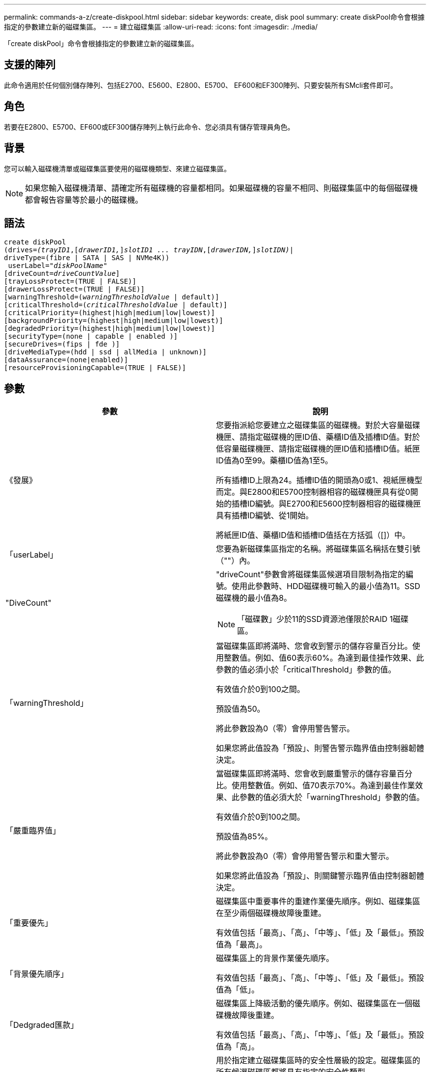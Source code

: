 ---
permalink: commands-a-z/create-diskpool.html 
sidebar: sidebar 
keywords: create, disk pool 
summary: create diskPool命令會根據指定的參數建立新的磁碟集區。 
---
= 建立磁碟集區
:allow-uri-read: 
:icons: font
:imagesdir: ./media/


[role="lead"]
「create diskPool」命令會根據指定的參數建立新的磁碟集區。



== 支援的陣列

此命令適用於任何個別儲存陣列、包括E2700、E5600、E2800、E5700、 EF600和EF300陣列、只要安裝所有SMcli套件即可。



== 角色

若要在E2800、E5700、EF600或EF300儲存陣列上執行此命令、您必須具有儲存管理員角色。



== 背景

您可以輸入磁碟機清單或磁碟集區要使用的磁碟機類型、來建立磁碟集區。

[NOTE]
====
如果您輸入磁碟機清單、請確定所有磁碟機的容量都相同。如果磁碟機的容量不相同、則磁碟集區中的每個磁碟機都會報告容量等於最小的磁碟機。

====


== 語法

[listing, subs="+macros"]
----
create diskPool
(drives=pass:quotes[_(trayID1_],pass:quotes[[_drawerID1,_]]pass:quotes[_slotID1 ... trayIDN_],pass:quotes[[_drawerIDN,_]]pass:quotes[_slotIDN)_]|
driveType=(fibre | SATA | SAS | NVMe4K))
 userLabel=pass:quotes[_"diskPoolName"_]
[driveCount=pass:quotes[_driveCountValue_]]
[trayLossProtect=(TRUE | FALSE)]
[drawerLossProtect=(TRUE | FALSE)]
[warningThreshold=(pass:quotes[_warningThresholdValue_] | default)]
[criticalThreshold=(pass:quotes[_criticalThresholdValue_] | default)]
[criticalPriority=(highest|high|medium|low|lowest)]
[backgroundPriority=(highest|high|medium|low|lowest)]
[degradedPriority=(highest|high|medium|low|lowest)]
[securityType=(none | capable | enabled )]
[secureDrives=(fips | fde )]
[driveMediaType=(hdd | ssd | allMedia | unknown)]
[dataAssurance=(none|enabled)]
[resourceProvisioningCapable=(TRUE | FALSE)]
----


== 參數

|===
| 參數 | 說明 


 a| 
《發展》
 a| 
您要指派給您要建立之磁碟集區的磁碟機。對於大容量磁碟機匣、請指定磁碟機的匣ID值、藥櫃ID值及插槽ID值。對於低容量磁碟機匣、請指定磁碟機的匣ID值和插槽ID值。紙匣ID值為0至99。藥櫃ID值為1至5。

所有插槽ID上限為24。插槽ID值的開頭為0或1、視紙匣機型而定。與E2800和E5700控制器相容的磁碟機匣具有從0開始的插槽ID編號。與E2700和E5600控制器相容的磁碟機匣具有插槽ID編號、從1開始。

將紙匣ID值、藥櫃ID值和插槽ID值括在方括弧（[]）中。



 a| 
「userLabel」
 a| 
您要為新磁碟集區指定的名稱。將磁碟集區名稱括在雙引號（""）內。



 a| 
"DiveCount"
 a| 
"driveCount"參數會將磁碟集區候選項目限制為指定的編號。使用此參數時、HDD磁碟機可輸入的最小值為11。SSD磁碟機的最小值為8。

[NOTE]
====
「磁碟數」少於11的SSD資源池僅限於RAID 1磁碟區。

====


 a| 
「warningThreshold」
 a| 
當磁碟集區即將滿時、您會收到警示的儲存容量百分比。使用整數值。例如、值60表示60%。為達到最佳操作效果、此參數的值必須小於「criticalThreshold」參數的值。

有效值介於0到100之間。

預設值為50。

將此參數設為0（零）會停用警告警示。

如果您將此值設為「預設」、則警告警示臨界值由控制器韌體決定。



 a| 
「嚴重臨界值」
 a| 
當磁碟集區即將滿時、您會收到嚴重警示的儲存容量百分比。使用整數值。例如、值70表示70%。為達到最佳作業效果、此參數的值必須大於「warningThreshold」參數的值。

有效值介於0到100之間。

預設值為85%。

將此參數設為0（零）會停用警告警示和重大警示。

如果您將此值設為「預設」、則關鍵警示臨界值由控制器韌體決定。



 a| 
「重要優先」
 a| 
磁碟集區中重要事件的重建作業優先順序。例如、磁碟集區在至少兩個磁碟機故障後重建。

有效值包括「最高」、「高」、「中等」、「低」及「最低」。預設值為「最高」。



 a| 
「背景優先順序」
 a| 
磁碟集區上的背景作業優先順序。

有效值包括「最高」、「高」、「中等」、「低」及「最低」。預設值為「低」。



 a| 
「Dedgraded匯款」
 a| 
磁碟集區上降級活動的優先順序。例如、磁碟集區在一個磁碟機故障後重建。

有效值包括「最高」、「高」、「中等」、「低」及「最低」。預設值為「高」。



 a| 
「生態類型」
 a| 
用於指定建立磁碟集區時的安全性層級的設定。磁碟集區的所有候選磁碟區都將具有指定的安全性類型。

這些設定有效：

* 「無」- Volume候選者不安全。
* 「Capable」（功能）：磁碟區候選者可以設定安全性、但尚未啟用安全性。
* 「已啟用」：磁碟區候選者已啟用安全功能。


預設值為「無」。



 a| 
"RecureDrives"
 a| 
磁碟區群組中要使用的安全磁碟機類型。這些設定有效：

* 「FIPS」-僅使用FIPS相容磁碟機。
* 「FDE」-使用FDE相容磁碟機。


[NOTE]
====
請搭配使用此參數與「安全性類型」參數。如果您為「安全性類型」參數指定「無」、則會忽略「RecureDrives」參數的值、因為不安全的磁碟集區不需要指定安全磁碟機類型。

====
[NOTE]
====
除非您同時使用「driveCounts」參數、否則會忽略此參數。如果您指定要用於磁碟集區的磁碟機、而非提供計數、請根據所需的安全性類型、在選擇清單中指定適當的磁碟機類型。

====


 a| 
「DiveMediaType」
 a| 
要用於磁碟集區的磁碟機媒體類型。

當儲存陣列中有多種磁碟機媒體類型時、您必須使用此參數。

這些磁碟機媒體有效：

* HDD（HDD）-如果您有硬碟機、請使用此選項。
* 「SD」-當您有固態磁碟時、請使用此選項。
* "unknown"（未知）-如果您不確定磁碟機匣中有哪些類型的磁碟機媒體、請使用此選項
* "ALLMEDIA"（ALLMEDIA）-如果您想要使用磁碟機匣中的所有磁碟機媒體類型、請使用此選項


預設值為「HDD」。

[NOTE]
====
控制器韌體不會在同一個磁碟集區中混用「HDD」和「SD」磁碟機媒體、無論您選擇的設定為何。

====


 a| 
"REsourceProvisioningCapable（資源配置資源可）"
 a| 
指定是否啟用資源資源配置功能的設定。若要停用資源資源配置、請將此參數設為「假」。預設值為「true」。

|===


== 附註

每個磁碟集區名稱都必須是唯一的。您可以使用任何字母數字字元、底線（_）、連字號（-）和井號（#）的組合作為使用者標籤。使用者標籤最多可有30個字元。

如果您指定的參數無法滿足任何可用的候選磁碟機、則命令會失敗。通常、所有符合服務品質屬性的磁碟機都會以最佳候選磁碟機的形式傳回。但是、如果您指定磁碟機清單、某些傳回為候選磁碟機的可用磁碟機可能與服務品質屬性不符。

如果您未指定選用參數的值、則會指派預設值。



== 磁碟機

當您使用「driveType」參數時、該磁碟類型的所有未指派磁碟機都會用來建立磁碟集區。如果您想要限制磁碟集區中「driveType」參數所找到的磁碟機數量、可以使用「driveCount」參數來指定磁碟機數量。您只能在使用「driveType」參數時使用「driveCount」參數。

「磁碟機」參數可同時支援大容量磁碟機匣和低容量磁碟機匣。大容量磁碟機匣具有可容納磁碟機的抽屜。從磁碟機匣中滑出抽取器、以便存取磁碟機。低容量磁碟機匣沒有抽屜。對於大容量磁碟機匣、您必須指定磁碟機匣的識別碼（ID）、匣的識別碼、以及磁碟機所在插槽的識別碼。對於低容量磁碟機匣、您只需要指定磁碟機匣的ID、以及磁碟機所在插槽的ID。對於低容量磁碟機匣、識別磁碟機位置的另一種方法是指定磁碟機匣的ID、將抽取匣的ID設為「0」、然後指定磁碟機所在插槽的ID。

如果您輸入大容量磁碟機匣的規格、但磁碟機匣無法使用、儲存管理軟體會傳回錯誤訊息。



== 磁碟集區警示臨界值

每個磁碟集區都有兩個逐漸嚴重的警示層級、可在磁碟集區的儲存容量即將滿時通知使用者。警示的臨界值是磁碟集區中可用容量總計的已用容量百分比。警示如下：

* 警告：這是第一級警示。此層級表示磁碟集區中的已用容量即將滿。當達到警告警示的臨界值時、系統會產生需要注意的條件、並將事件張貼至儲存管理軟體。嚴重臨界值會取代警告臨界值。預設的警告臨界值為50%。
* 嚴重：這是最嚴重的警示等級。此層級表示磁碟集區中的已用容量即將滿。當達到臨界警示的臨界值時、系統會產生需要注意的條件、並將事件張貼至儲存管理軟體。嚴重臨界值會取代警告臨界值。嚴重警示的預設臨界值為85%。


若要生效、警告警示的值一律必須小於嚴重警示的值。如果警告警示的值與嚴重警示的值相同、則只會傳送嚴重警示。



== 磁碟集區背景作業

磁碟集區支援下列背景作業：

* 重建
* 即時可用度格式（IAF）
* 格式
* 動態容量擴充（DCE-）
* 動態Volume Expansion（DVE）（對於磁碟資源池、DVE實際上不是背景作業、但DVE支援同步作業。）


磁碟集區不會將背景命令排入佇列。您可以依序啟動數個背景命令、但一次啟動多個背景作業會延遲完成先前啟動的命令。支援的背景作業具有下列相對優先順序層級：

. 重建
. 格式
. 廢時
. DCE-




== 安全類型

使用「安全性類型」參數來指定儲存陣列的安全性設定。

您必須先建立儲存陣列安全性金鑰、才能將「安全性類型」參數設定為「已啟用」。使用「create storageArray SECURITY Key」命令建立儲存陣列安全金鑰。這些命令與安全金鑰有關：

* 「create storageArray securityKey」
* 「匯出storageArray安全金鑰」
* 「Import storageArray securityKey」
* 「et storageArray安全性金鑰」
* 「啟用volumeGroup [volumeGroupName]安全性」
* 「啟用diskPool [diskPoolName] Security」




== 安全磁碟機

安全的磁碟機可以是全磁碟加密（FDE）磁碟機、也可以是聯邦資訊處理標準（FIPS）磁碟機。使用「RecureDrives」參數指定要使用的安全磁碟機類型。您可以使用的值是「FIPS」和「FDE」。



== 命令範例

[listing]
----
create diskPool driveType=SAS userLabel="FIPS_Pool" driveCount=11 securityType=capable secureDrives=fips;
----


== 最低韌體層級

7.83

8.20新增下列參數：

* 「TrayLossProtect」
* 《DrawerLosProtect》


8.25新增「RecureDrives」參數。

8.63新增了「資源配置資源Capable」參數。

11.73更新了"driveCount"參數。
